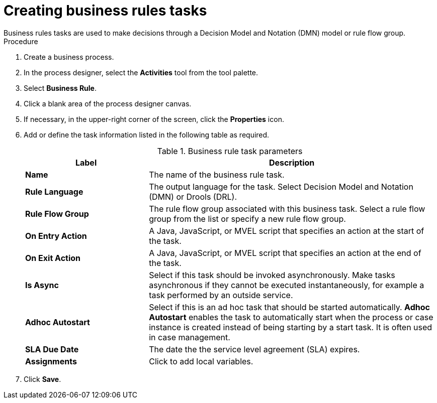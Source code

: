 [id='create-business-rules-task-proc']

= Creating business rules tasks
Business rules tasks are used to make decisions through a Decision Model and Notation (DMN) model or rule flow group.

.Procedure
. Create a business process.
. In the process designer, select the *Activities* tool from the tool palette.
. Select *Business Rule*.
. Click a blank area of the process designer canvas.
. If necessary, in the upper-right corner of the screen, click the *Properties* icon.
. Add or define the task information listed in the following table as required.
+
.Business rule task parameters
[cols="30%,70%", options="header"]
|===
|Label
|Description

| *Name*
| The name of the business rule task.

| *Rule Language*
| The output language for the task. Select Decision Model and Notation (DMN) or Drools (DRL).

| *Rule Flow Group*
| The rule flow group associated with this business task. Select a rule flow group from the list or specify a new rule flow group.


| *On Entry Action*
| A Java, JavaScript, or MVEL script that specifies an action at the start of the task.

| *On Exit Action*
| A Java, JavaScript, or MVEL script that specifies an action at the end of the task.

| *Is Async*
|  Select if this task should be invoked asynchronously. Make tasks asynchronous if they cannot be executed instantaneously, for example a task performed by an outside service.

| *Adhoc Autostart*
| Select if this is an ad hoc task that should be started automatically. *Adhoc Autostart* enables the task to automatically start when the process or case instance is created instead of being starting by a start task. It is often used in case management.

| *SLA Due Date*
| The date the the service level agreement (SLA) expires.

| *Assignments*
| Click to add local variables.

|===


. Click *Save*.
